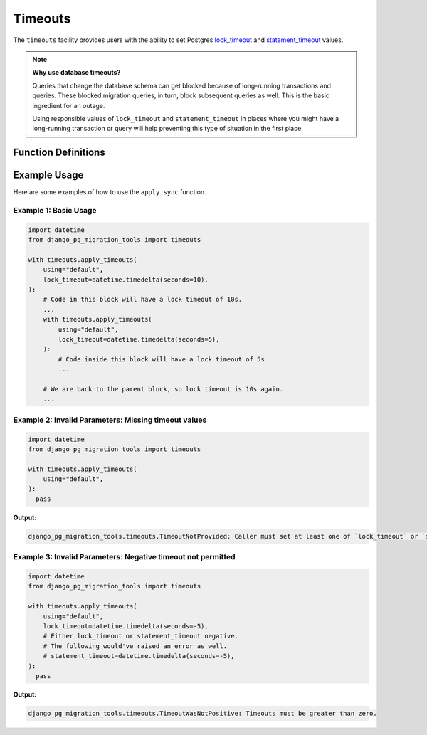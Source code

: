 Timeouts
========

The ``timeouts`` facility provides users with the ability to set Postgres
`lock_timeout
<http://web.archive.org/web/20240607131902/https://www.postgresql.org/docs/16/runtime-config-client.html#GUC-LOCK-TIMEOUT>`_
and `statement_timeout
<http://web.archive.org/web/20240607131902/https://www.postgresql.org/docs/16/runtime-config-client.html#GUC-STATEMENT-TIMEOUT>`_
values.

.. note::

  **Why use database timeouts?**

  Queries that change the database schema can get blocked because of
  long-running transactions and queries. These blocked migration queries, in
  turn, block subsequent queries as well. This is the basic ingredient for an
  outage.

  Using responsible values of ``lock_timeout`` and ``statement_timeout`` in
  places where you might have a long-running transaction or query will help
  preventing this type of situation in the first place.

Function Definitions
--------------------
.. _apply_timeouts:

.. py:function:: timeouts.apply_timeouts(using: str, lock_timeout: datetime.timedelta | None = None, statement_timeout: datetime.timedelta | None = None, close_transaction_leak: bool = False) -> Iterator[None]:

    A context manager to set Postgres timeouts.

    Effectively executes the following SQL statements if in a transaction:

      ``SET LOCAL lock_timeout '<lock_timeout>';``

      ``SET LOCAL statement_timeout '<lock_timeout>';``

    If not in a transaction, executes the following instead:

      ``SET SESSION lock_timeout '<lock_timeout>';``

      ``SET SESSION statement_timeout '<lock_timeout>';``

   :param using: Mandatory "using" database alias to use.
   :type using: str
   :param lock_timeout: Optional value to set "lock_timeout".
   :type lock_timeout: datetime.timedelta | None
   :param statement_timeout: Optional value to set "statement_timeout".
   :type statement_timeout: datetime.timedelta | None
   :param close_transaction_leak: Whether to close a leaky aborted transaction automatically.
   :type close_transaction_leak: bool = False
   :raise timeouts.TimeoutNotProvided: If neither lock nor statement timeouts are provided.
   :raise timeouts.TimeoutWasNotPositive: If either value of lock or statement timeout is negative.
   :raise timeouts.RedundantLockTimeout: When lock and statement timeouts are set to the same value. This is redundant because statement timeouts trump lock timeouts.
   :raise timeouts.CloseTransactionLeakInsideTransaction: When close_transaction_leak is True and running inside a transaction.
   :raise timeouts.DBLockTimeoutError: When the value of lock_timeout is reached during runtime.
   :raise timeouts.DBStatementTimeoutError: When the value of statement_timeout is reached during runtime.
   :raise timeouts.UnsupportedTimeoutBehaviour: Sentinel that is raised when a particular behaviour isn't supported.
   :return: yields the result.
   :rtype: Iterator[None]

Example Usage
-------------

Here are some examples of how to use the ``apply_sync`` function.

======================
Example 1: Basic Usage
======================

.. code-block:: python

   import datetime
   from django_pg_migration_tools import timeouts

   with timeouts.apply_timeouts(
       using="default",
       lock_timeout=datetime.timedelta(seconds=10),
   ):
       # Code in this block will have a lock timeout of 10s.
       ...
       with timeouts.apply_timeouts(
           using="default",
           lock_timeout=datetime.timedelta(seconds=5),
       ):
           # Code inside this block will have a lock timeout of 5s
           ...

       # We are back to the parent block, so lock timeout is 10s again.
       ...

=====================================================
Example 2: Invalid Parameters: Missing timeout values
=====================================================

.. code-block:: python

   import datetime
   from django_pg_migration_tools import timeouts

   with timeouts.apply_timeouts(
       using="default",
   ):
     pass

**Output:**

.. code-block:: text

   django_pg_migration_tools.timeouts.TimeoutNotProvided: Caller must set at least one of `lock_timeout` or `statement_timeout`.


=============================================================
Example 3: Invalid Parameters: Negative timeout not permitted
=============================================================

.. code-block:: python

   import datetime
   from django_pg_migration_tools import timeouts

   with timeouts.apply_timeouts(
       using="default",
       lock_timeout=datetime.timedelta(seconds=-5),
       # Either lock_timeout or statement_timeout negative.
       # The following would've raised an error as well.
       # statement_timeout=datetime.timedelta(seconds=-5),
   ):
     pass

**Output:**

.. code-block:: text

   django_pg_migration_tools.timeouts.TimeoutWasNotPositive: Timeouts must be greater than zero.
